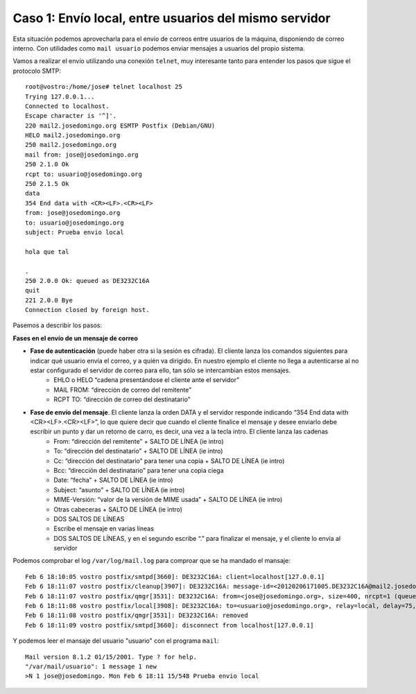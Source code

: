 Caso 1: Envío local, entre usuarios del mismo servidor
======================================================
Esta situación podemos aprovecharla para el envío de correos entre usuarios de la máquina, disponiendo de correo interno. Con utilidades como ``mail usuario`` podemos enviar mensajes a usuarios del propio sistema.

Vamos a realizar el envío utilizando una conexión ``telnet``, muy interesante tanto para entender los pasos que sigue el protocolo SMTP::

	root@vostro:/home/jose# telnet localhost 25
	Trying 127.0.0.1...
	Connected to localhost.
	Escape character is '^]'.
	220 mail2.josedomingo.org ESMTP Postfix (Debian/GNU)
	HELO mail2.josedomingo.org
	250 mail2.josedomingo.org
	mail from: jose@josedomingo.org
	250 2.1.0 Ok
	rcpt to: usuario@josedomingo.org
	250 2.1.5 Ok
	data
	354 End data with <CR><LF>.<CR><LF>
	from: jose@josedomingo.org
	to: usuario@josedomingo.org
	subject: Prueba envio local	

	hola que tal	

	.
	250 2.0.0 Ok: queued as DE3232C16A
	quit
	221 2.0.0 Bye
	Connection closed by foreign host.

Pasemos a describir los pasos:

.. image:: img/postfix3.jpg

**Fases en el envío de un mensaje de correo**

* **Fase de autenticación** (puede haber otra si la sesión es cifrada). El cliente lanza los comandos siguientes para indicar qué usuario envía el correo, y a quién va dirigido. En nuestro ejemplo el cliente no llega a autenticarse al no estar configurado el servidor de correo para ello, tan sólo se intercambian estos mensajes.
    * EHLO o HELO “cadena presentándose el cliente ante el servidor”
    * MAIL FROM: “dirección de correo del remitente”
    * RCPT TO: “dirección de correo del destinatario”
* **Fase de envío del mensaje**. El cliente lanza la orden DATA y el servidor responde indicando “354 End data with <CR><LF>.<CR><LF>”, lo que quiere decir que cuando el cliente finalice el mensaje y desee enviarlo debe escribir un punto y dar un retorno de carro, es decir, una vez a la tecla intro. El cliente lanza las cadenas
    * From: “dirección del remitente” + SALTO DE LÍNEA (ie intro)
    * To: “dirección del destinatario” + SALTO DE LÍNEA (ie intro)
    * Cc: “dirección del destinatario” para tener una copia + SALTO DE LÍNEA (ie intro)
    * Bcc: “dirección del destinatario” para tener una copia ciega
    * Date: “fecha” + SALTO DE LÍNEA (ie intro)
    * Subject: “asunto” + SALTO DE LÍNEA (ie intro)
    * MIME-Versión: “valor de la versión de MIME usada” + SALTO DE LÍNEA (ie intro)
    * Otras cabeceras + SALTO DE LÍNEA (ie intro)
    * DOS SALTOS DE LÍNEAS
    * Escribe el mensaje en varias líneas
    * DOS SALTOS DE LÍNEAS, y en el segundo escribe “.” para finalizar el mensaje, y el cliente lo envía al servidor

Podemos comprobar el log ``/var/log/mail.log`` para comproar que se ha mandado el mansaje::

	Feb 6 18:10:05 vostro postfix/smtpd[3660]: DE3232C16A: client=localhost[127.0.0.1]
	Feb 6 18:11:07 vostro postfix/cleanup[3907]: DE3232C16A: message-id=<20120206171005.DE3232C16A@mail2.josedomingo.org>
	Feb 6 18:11:07 vostro postfix/qmgr[3531]: DE3232C16A: from=<jose@josedomingo.org>, size=400, nrcpt=1 (queue active)
	Feb 6 18:11:08 vostro postfix/local[3908]: DE3232C16A: to=<usuario@josedomingo.org>, relay=local, delay=75, delays=74/0/0/1, dsn=2.0.0, status=sent (delivered to command: procmail -a "$EXTENSION")
	Feb 6 18:11:08 vostro postfix/qmgr[3531]: DE3232C16A: removed
	Feb 6 18:11:09 vostro postfix/smtpd[3660]: disconnect from localhost[127.0.0.1]

Y podemos leer el mansaje del usuario "usuario" con el programa ``mail``::

	Mail version 8.1.2 01/15/2001. Type ? for help.
	"/var/mail/usuario": 1 message 1 new
	>N 1 jose@josedomingo. Mon Feb 6 18:11 15/548 Prueba envio local